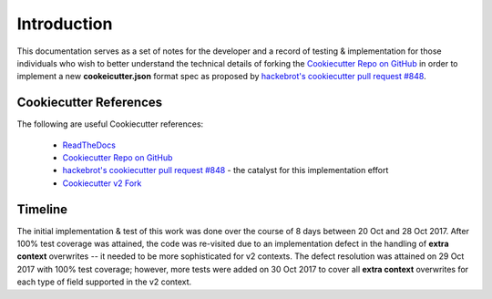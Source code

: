 .. ###########################################################################
   This file contains reStructuredText, please do not edit it unless you are
   familar with reStructuredText markup as well as Sphinx specific markup.

   For information regarding reStructuredText markup see
      http://sphinx.pocoo.org/rest.html

   For information regarding Sphinx specific markup see
      http://sphinx.pocoo.org/markup/index.html

.. ########################## SECTION HEADING REMINDER #######################
   # with overline, for parts
   * with overline, for chapters
   =, for sections
   -, for subsections
   ^, for subsubsections
   ", for paragraphs

.. ---------------------------------------------------------------------------

************
Introduction
************

This documentation serves as a set of notes for the developer and a record of
testing & implementation for those individuals who wish to better understand the
technical details of forking the `Cookiecutter Repo on GitHub`_ in order to
implement a new **cookeicutter.json** format spec as proposed by
`hackebrot's cookiecutter pull request #848`_.


Cookiecutter References
=======================

The following are useful Cookiecutter references:

   * `ReadTheDocs`_
   * `Cookiecutter Repo on GitHub`_
   * `hackebrot's cookiecutter pull request #848`_ - the catalyst for this implementation effort
   * `Cookiecutter v2 Fork`_



Timeline
========
The initial implementation & test of this work was done over the course of
8 days between 20 Oct and 28 Oct 2017. After 100% test coverage was attained,
the code was re-visited due to an implementation defect in the handling of
**extra context** overwrites -- it needed to be more sophisticated for v2 contexts.
The defect resolution was attained on 29 Oct 2017 with 100% test coverage;
however, more tests were added on 30 Oct 2017 to cover all **extra context**
overwrites for each type of field supported in the v2 context.


.. _hackebrot's cookiecutter pull request #848: https://github.com/audreyr/cookiecutter/pull/848
.. _ReadTheDocs: http://cookiecutter.readthedocs.io/en/latest/readme.html
.. _Cookiecutter Repo on GitHub: https://github.com/audreyr/cookiecutter
.. _Cookiecutter v2 Fork: https://github.com/eruber/cookiecutter/tree/new-2.0-context/cookiecutter

